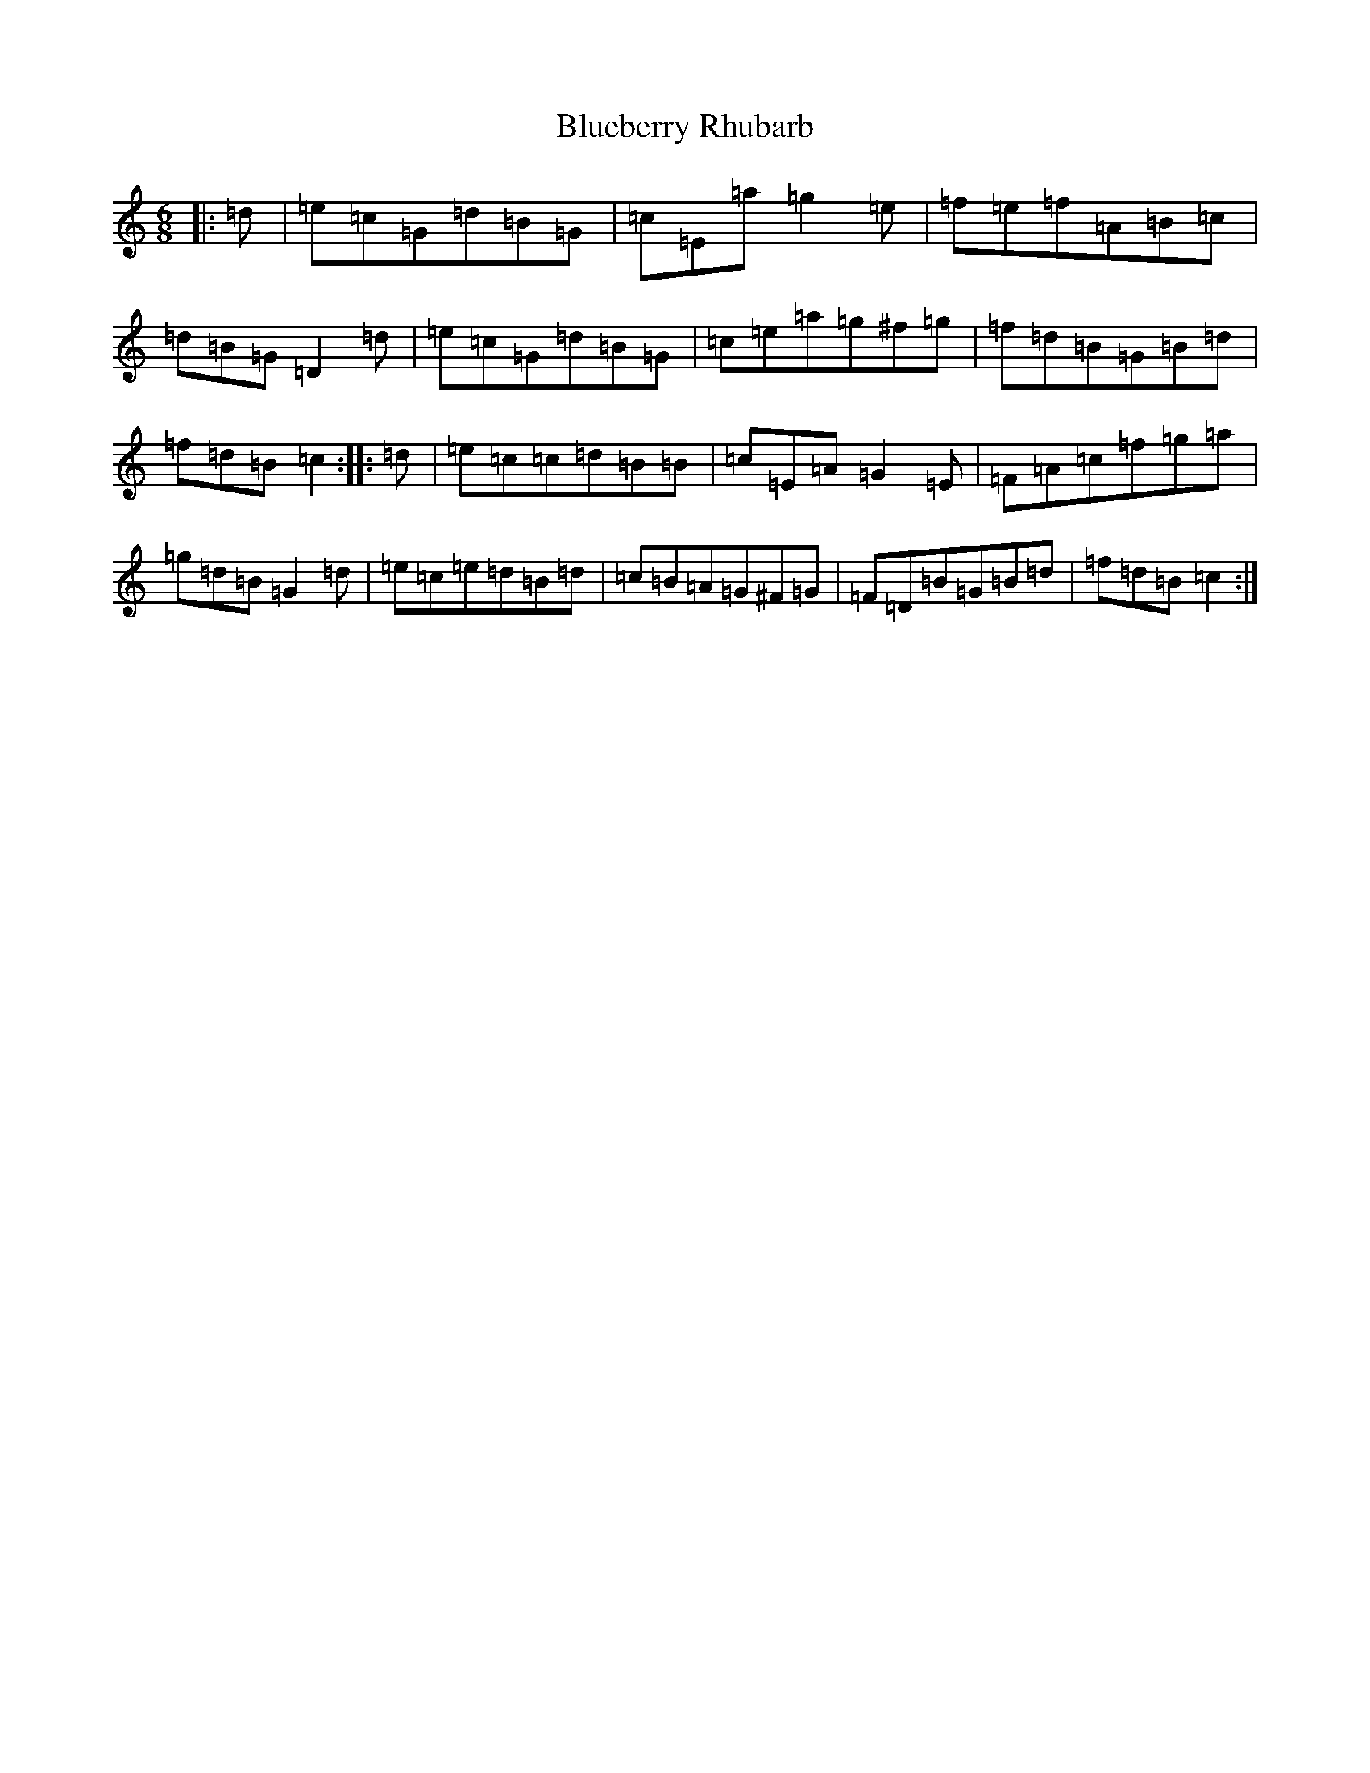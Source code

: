 X: 2122
T: Blueberry Rhubarb
S: https://thesession.org/tunes/4753#setting4753
R: jig
M:6/8
L:1/8
K: C Major
|:=d|=e=c=G=d=B=G|=c=E=a=g2=e|=f=e=f=A=B=c|=d=B=G=D2=d|=e=c=G=d=B=G|=c=e=a=g^f=g|=f=d=B=G=B=d|=f=d=B=c2:||:=d|=e=c=c=d=B=B|=c=E=A=G2=E|=F=A=c=f=g=a|=g=d=B=G2=d|=e=c=e=d=B=d|=c=B=A=G^F=G|=F=D=B=G=B=d|=f=d=B=c2:|